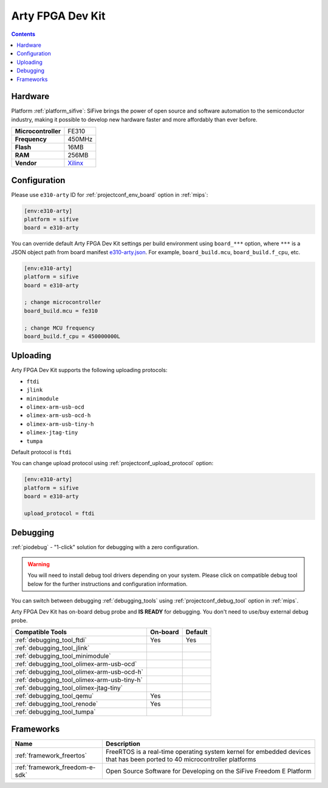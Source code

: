 
.. _board_sifive_e310-arty:

Arty FPGA Dev Kit
=================

.. contents::

Hardware
--------

Platform :ref:`platform_sifive`: SiFive brings the power of open source and software automation to the semiconductor industry, making it possible to develop new hardware faster and more affordably than ever before.

.. list-table::

  * - **Microcontroller**
    - FE310
  * - **Frequency**
    - 450MHz
  * - **Flash**
    - 16MB
  * - **RAM**
    - 256MB
  * - **Vendor**
    - `Xilinx <https://store.digilentinc.com/arty-a7-artix-7-fpga-development-board-for-makers-and-hobbyists/?utm_source=platformio.org&utm_medium=docs>`__


Configuration
-------------

Please use ``e310-arty`` ID for :ref:`projectconf_env_board` option in :ref:`mips`:

.. code-block:: ini

  [env:e310-arty]
  platform = sifive
  board = e310-arty

You can override default Arty FPGA Dev Kit settings per build environment using
``board_***`` option, where ``***`` is a JSON object path from
board manifest `e310-arty.json <https://github.com/platformio/platform-sifive/blob/master/boards/e310-arty.json>`_. For example,
``board_build.mcu``, ``board_build.f_cpu``, etc.

.. code-block:: ini

  [env:e310-arty]
  platform = sifive
  board = e310-arty

  ; change microcontroller
  board_build.mcu = fe310

  ; change MCU frequency
  board_build.f_cpu = 450000000L


Uploading
---------
Arty FPGA Dev Kit supports the following uploading protocols:

* ``ftdi``
* ``jlink``
* ``minimodule``
* ``olimex-arm-usb-ocd``
* ``olimex-arm-usb-ocd-h``
* ``olimex-arm-usb-tiny-h``
* ``olimex-jtag-tiny``
* ``tumpa``

Default protocol is ``ftdi``

You can change upload protocol using :ref:`projectconf_upload_protocol` option:

.. code-block:: ini

  [env:e310-arty]
  platform = sifive
  board = e310-arty

  upload_protocol = ftdi

Debugging
---------

:ref:`piodebug` - "1-click" solution for debugging with a zero configuration.

.. warning::
    You will need to install debug tool drivers depending on your system.
    Please click on compatible debug tool below for the further
    instructions and configuration information.

You can switch between debugging :ref:`debugging_tools` using
:ref:`projectconf_debug_tool` option in :ref:`mips`.

Arty FPGA Dev Kit has on-board debug probe and **IS READY** for debugging. You don't need to use/buy external debug probe.

.. list-table::
  :header-rows:  1

  * - Compatible Tools
    - On-board
    - Default
  * - :ref:`debugging_tool_ftdi`
    - Yes
    - Yes
  * - :ref:`debugging_tool_jlink`
    -
    -
  * - :ref:`debugging_tool_minimodule`
    -
    -
  * - :ref:`debugging_tool_olimex-arm-usb-ocd`
    -
    -
  * - :ref:`debugging_tool_olimex-arm-usb-ocd-h`
    -
    -
  * - :ref:`debugging_tool_olimex-arm-usb-tiny-h`
    -
    -
  * - :ref:`debugging_tool_olimex-jtag-tiny`
    -
    -
  * - :ref:`debugging_tool_qemu`
    - Yes
    -
  * - :ref:`debugging_tool_renode`
    - Yes
    -
  * - :ref:`debugging_tool_tumpa`
    -
    -

Frameworks
----------
.. list-table::
    :header-rows:  1

    * - Name
      - Description

    * - :ref:`framework_freertos`
      - FreeRTOS is a real-time operating system kernel for embedded devices that has been ported to 40 microcontroller platforms

    * - :ref:`framework_freedom-e-sdk`
      - Open Source Software for Developing on the SiFive Freedom E Platform
